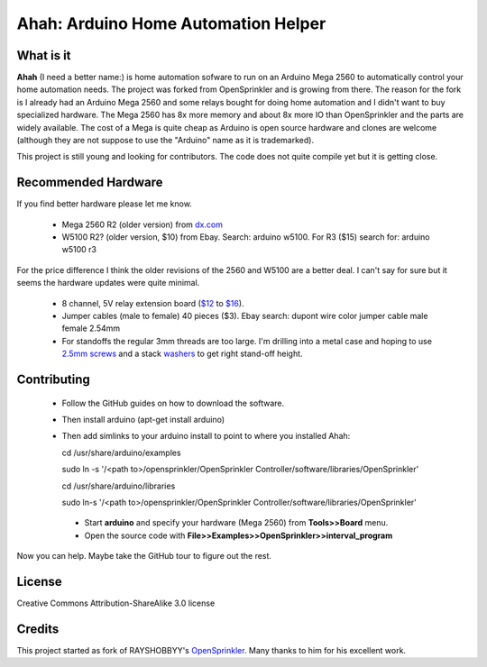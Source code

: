 ====================================
Ahah: Arduino Home Automation Helper
====================================

What is it
==========

**Ahah** (I need a better name:) is home automation sofware to run on an
Arduino Mega 2560 to automatically control your home automation needs.  The
project was forked from OpenSprinkler and is growing from there.  The reason
for the fork is I already had an Arduino Mega 2560 and some relays bought for
doing home automation and I didn't want to buy specialized hardware.  The Mega
2560 has 8x more memory and about 8x more IO than OpenSprinkler and the parts
are widely available.  The cost of a Mega is quite cheap as Arduino is open
source hardware and clones are welcome (although they are not suppose to use
the "Arduino" name as it is trademarked).

This project is still young and looking for contributors.  The code does not quite
compile yet but it is getting close.

Recommended Hardware
====================

If you find better hardware please let me know.  

 - Mega 2560 R2 (older version) from `dx.com <https://dx.com/p/arduino-mega2560-atmega2560-16au-usb-board-118047?item=4>`__
 - W5100 R2? (older version, $10) from Ebay.  Search: arduino w5100.  For R3 ($15) search for: arduino w5100 r3

For the price difference I think the older revisions of the 2560 and W5100 are a better deal.  I can't say for sure but it seems the hardware updates were quite minimal.

  - 8 channel, 5V relay extension board (`$12 <https://dx.com/p/8-channel-5v-relay-module-board-for-arduino-red-156424?item=5>`__ to `$16 <https://dx.com/p/8-channel-5v-relay-module-extension-board-for-arduino-avr-arm-51-140703?item=1>`__).
  - Jumper cables (male to female) 40 pieces ($3).  Ebay search: dupont wire color jumper cable male female 2.54mm
  - For standoffs the regular 3mm threads are too large.  I'm drilling into a metal case and hoping to use `2.5mm screws <http://www.ebay.com/itm/180677742101?ssPageName=STRK:MEWNX:IT&_trksid=p3984.m1439.l2649>`__ and a stack `washers <http://www.ebay.com/itm/320975892026?ssPageName=STRK:MEWNX:IT&_trksid=p3984.m1439.l2649>`__ to get right stand-off height.


Contributing
=============

  - Follow the GitHub guides on how to download the software.  
  - Then install arduino (apt-get install arduino)
  - Then add simlinks to your arduino install to point to where you installed Ahah:

    cd /usr/share/arduino/examples

    sudo ln -s '/<path to>/opensprinkler/OpenSprinkler Controller/software/libraries/OpenSprinkler'

    cd /usr/share/arduino/libraries

    sudo ln-s '/<path to>/opensprinkler/OpenSprinkler Controller/software/libraries/OpenSprinkler'

   - Start **arduino** and specify your hardware (Mega 2560) from **Tools>>Board** menu.
   - Open the source code with **File>>Examples>>OpenSprinkler>>interval_program**
   
Now you can help.  Maybe take the GitHub tour to figure out the rest.

License
=======

Creative Commons Attribution-ShareAlike 3.0 license

Credits
=======

This project started as fork of RAYSHOBBYY's `OpenSprinkler <http://opensprinkler.com>`__.  Many thanks
to him for his excellent work.

